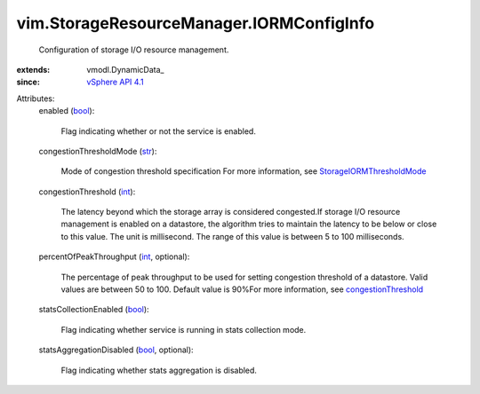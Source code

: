 
vim.StorageResourceManager.IORMConfigInfo
=========================================
  Configuration of storage I/O resource management.
:extends: vmodl.DynamicData_
:since: `vSphere API 4.1 <vim/version.rst#vimversionversion6>`_

Attributes:
    enabled (`bool <https://docs.python.org/2/library/stdtypes.html>`_):

       Flag indicating whether or not the service is enabled.
    congestionThresholdMode (`str <https://docs.python.org/2/library/stdtypes.html>`_):

       Mode of congestion threshold specification For more information, see `StorageIORMThresholdMode <vim/StorageResourceManager/CongestionThresholdMode.rst>`_ 
    congestionThreshold (`int <https://docs.python.org/2/library/stdtypes.html>`_):

       The latency beyond which the storage array is considered congested.If storage I/O resource management is enabled on a datastore, the algorithm tries to maintain the latency to be below or close to this value. The unit is millisecond. The range of this value is between 5 to 100 milliseconds.
    percentOfPeakThroughput (`int <https://docs.python.org/2/library/stdtypes.html>`_, optional):

       The percentage of peak throughput to be used for setting congestion threshold of a datastore. Valid values are between 50 to 100. Default value is 90%For more information, see `congestionThreshold <vim/StorageResourceManager/IORMConfigInfo.rst#congestionThreshold>`_ 
    statsCollectionEnabled (`bool <https://docs.python.org/2/library/stdtypes.html>`_):

       Flag indicating whether service is running in stats collection mode.
    statsAggregationDisabled (`bool <https://docs.python.org/2/library/stdtypes.html>`_, optional):

       Flag indicating whether stats aggregation is disabled.
